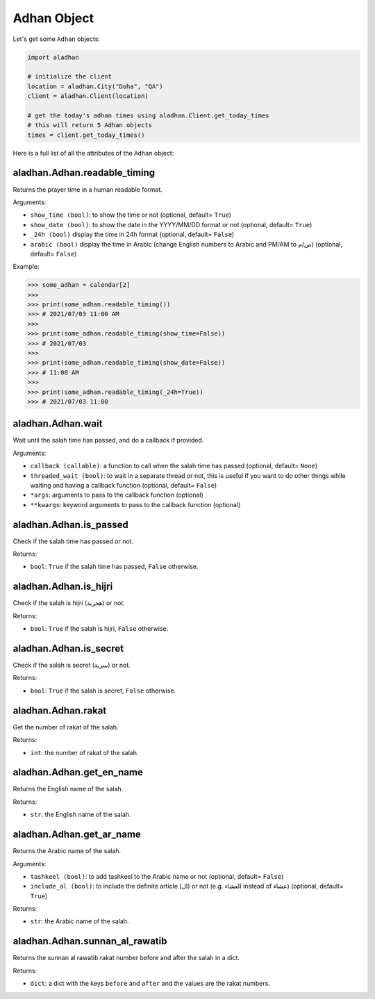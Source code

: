 ============
Adhan Object
============

Let's get some ``Adhan`` objects:

.. code-block:: python

    import aladhan

    # initialize the client
    location = aladhan.City("Doha", "QA")
    client = aladhan.Client(location)

    # get the today's adhan times using aladhan.Client.get_today_times
    # this will return 5 Adhan objects
    times = client.get_today_times()

Here is a full list of all the attributes of the ``Adhan`` object:

aladhan.Adhan.readable_timing
~~~~~~~~~~~~~~~~~~~~~~~~~~~~~~~

Returns the prayer time in a human readable format.

Arguments:

- ``show_time (bool)``: to show the time or not (optional, default= ``True``)
- ``show_date (bool)``: to show the date in the YYYY/MM/DD format or not (optional, default= ``True``)
- ``_24h (bool)`` display the time in 24h format (optional, default= ``False``)
- ``arabic (bool)`` display the time in Arabic (change English numbers to Arabic and PM/AM to ص/م) (optional, default= ``False``)

Example:

.. code-block:: python

    >>> some_adhan = calendar[2]
    >>>
    >>> print(some_adhan.readable_timing())
    >>> # 2021/07/03 11:00 AM
    >>>
    >>> print(some_adhan.readable_timing(show_time=False))
    >>> # 2021/07/03
    >>>
    >>> print(some_adhan.readable_timing(show_date=False))
    >>> # 11:00 AM
    >>>
    >>> print(some_adhan.readable_timing(_24h=True))
    >>> # 2021/07/03 11:00

aladhan.Adhan.wait
~~~~~~~~~~~~~~~~~~

Wait until the salah time has passed, and do a callback if provided.

Arguments:

- ``callback (callable)``: a function to call when the salah time has passed (optional, default= ``None``)
- ``threaded_wait (bool)``: to wait in a separate thread or not, this is useful if you want to do other things while waiting and having a callback function (optional, default= ``False``)
- ``*args``: arguments to pass to the callback function (optional)
- ``**kwargs``: keyword arguments to pass to the callback function (optional)

aladhan.Adhan.is_passed
~~~~~~~~~~~~~~~~~~~~~~~

Check if the salah time has passed or not.

Returns:

- ``bool``: ``True`` if the salah time has passed, ``False`` otherwise.

aladhan.Adhan.is_hijri
~~~~~~~~~~~~~~~~~~~~~~

Check if the salah is hijri (هجرية) or not.

Returns:

- ``bool``: ``True`` if the salah is hijri, ``False`` otherwise.

aladhan.Adhan.is_secret
~~~~~~~~~~~~~~~~~~~~~~~

Check if the salah is secret (سرية) or not.

Returns:

- ``bool``: ``True`` if the salah is secret, ``False`` otherwise.

aladhan.Adhan.rakat
~~~~~~~~~~~~~~~~~~~

Get the number of rakat of the salah.

Returns:

- ``int``: the number of rakat of the salah.

aladhan.Adhan.get_en_name
~~~~~~~~~~~~~~~~~~~~~~~~~

Returns the English name of the salah.

Returns:

- ``str``: the English name of the salah.

aladhan.Adhan.get_ar_name
~~~~~~~~~~~~~~~~~~~~~~~~~

Returns the Arabic name of the salah.

Arguments:

- ``tashkeel (bool)``: to add tashkeel to the Arabic name or not (optional, default= ``False``)
- ``include_al (bool)``: to include the definite article (ال) or not (e.g. العشاء instead of عشاء) (optional, default= ``True``)

Returns:

- ``str``: the Arabic name of the salah.

aladhan.Adhan.sunnan_al_rawatib
~~~~~~~~~~~~~~~~~~~~~~~~~~~~~~~

Returns the sunnan al rawatib rakat number before and after the salah in a dict.

Returns:

- ``dict``: a dict with the keys ``before`` and ``after`` and the values are the rakat numbers.

